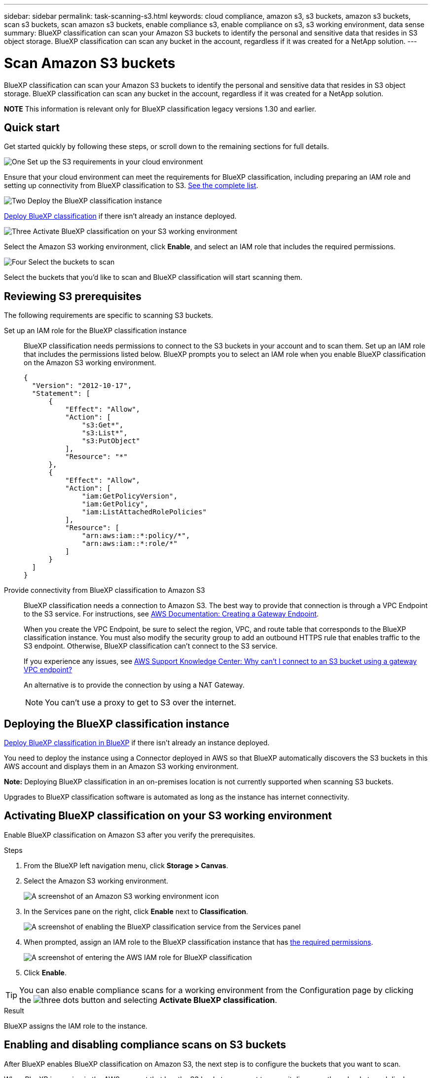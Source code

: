 ---
sidebar: sidebar
permalink: task-scanning-s3.html
keywords: cloud compliance, amazon s3, s3 buckets, amazon s3 buckets, scan s3 buckets, scan amazon s3 buckets, enable compliance s3, enable compliance on s3, s3 working environment, data sense
summary: BlueXP classification can scan your Amazon S3 buckets to identify the personal and sensitive data that resides in S3 object storage. BlueXP classification can scan any bucket in the account, regardless if it was created for a NetApp solution.
---

= Scan Amazon S3 buckets
:hardbreaks:
:nofooter:
:icons: font
:linkattrs:
:imagesdir: ./media/

[.lead]
BlueXP classification can scan your Amazon S3 buckets to identify the personal and sensitive data that resides in S3 object storage. BlueXP classification can scan any bucket in the account, regardless if it was created for a NetApp solution.

====
*NOTE*    This information is relevant only for BlueXP classification legacy versions 1.30 and earlier.
====

== Quick start

Get started quickly by following these steps, or scroll down to the remaining sections for full details.

.image:https://raw.githubusercontent.com/NetAppDocs/common/main/media/number-1.png[One] Set up the S3 requirements in your cloud environment

[role="quick-margin-para"]
Ensure that your cloud environment can meet the requirements for BlueXP classification, including preparing an IAM role and setting up connectivity from BlueXP classification to S3. <<Reviewing S3 prerequisites,See the complete list>>.

.image:https://raw.githubusercontent.com/NetAppDocs/common/main/media/number-2.png[Two] Deploy the BlueXP classification instance

[role="quick-margin-para"]
link:task-deploy-cloud-compliance.html[Deploy BlueXP classification^] if there isn't already an instance deployed.

.image:https://raw.githubusercontent.com/NetAppDocs/common/main/media/number-3.png[Three] Activate BlueXP classification on your S3 working environment

[role="quick-margin-para"]
Select the Amazon S3 working environment, click *Enable*, and select an IAM role that includes the required permissions.

.image:https://raw.githubusercontent.com/NetAppDocs/common/main/media/number-4.png[Four] Select the buckets to scan

[role="quick-margin-para"]
Select the buckets that you'd like to scan and BlueXP classification will start scanning them.

== Reviewing S3 prerequisites

The following requirements are specific to scanning S3 buckets.

[[policy-requirements]]

Set up an IAM role for the BlueXP classification instance::
BlueXP classification needs permissions to connect to the S3 buckets in your account and to scan them. Set up an IAM role that includes the permissions listed below. BlueXP prompts you to select an IAM role when you enable BlueXP classification on the Amazon S3 working environment.
+
[source,json]
{
  "Version": "2012-10-17",
  "Statement": [
      {
          "Effect": "Allow",
          "Action": [
              "s3:Get*",
              "s3:List*",
              "s3:PutObject"
          ],
          "Resource": "*"
      },
      {
          "Effect": "Allow",
          "Action": [
              "iam:GetPolicyVersion",
              "iam:GetPolicy",
              "iam:ListAttachedRolePolicies"
          ],
          "Resource": [
              "arn:aws:iam::*:policy/*",
              "arn:aws:iam::*:role/*"
          ]
      }
  ]
}

Provide connectivity from BlueXP classification to Amazon S3::
BlueXP classification needs a connection to Amazon S3. The best way to provide that connection is through a VPC Endpoint to the S3 service. For instructions, see https://docs.aws.amazon.com/AmazonVPC/latest/UserGuide/vpce-gateway.html#create-gateway-endpoint[AWS Documentation: Creating a Gateway Endpoint^].
+
When you create the VPC Endpoint, be sure to select the region, VPC, and route table that corresponds to the BlueXP classification instance. You must also modify the security group to add an outbound HTTPS rule that enables traffic to the S3 endpoint. Otherwise, BlueXP classification can't connect to the S3 service.
+
If you experience any issues, see https://aws.amazon.com/premiumsupport/knowledge-center/connect-s3-vpc-endpoint/[AWS Support Knowledge Center: Why can't I connect to an S3 bucket using a gateway VPC endpoint?^]
+
An alternative is to provide the connection by using a NAT Gateway.
+
NOTE: You can't use a proxy to get to S3 over the internet.

== Deploying the BlueXP classification instance

link:task-deploy-cloud-compliance.html[Deploy BlueXP classification in BlueXP^] if there isn't already an instance deployed.

You need to deploy the instance using a Connector deployed in AWS so that BlueXP automatically discovers the S3 buckets in this AWS account and displays them in an Amazon S3 working environment.

*Note:* Deploying BlueXP classification in an on-premises location is not currently supported when scanning S3 buckets.

Upgrades to BlueXP classification software is automated as long as the instance has internet connectivity.

== Activating BlueXP classification on your S3 working environment

Enable BlueXP classification on Amazon S3 after you verify the prerequisites.

.Steps

. From the BlueXP left navigation menu, click *Storage > Canvas*.

. Select the Amazon S3 working environment.
+
image:screenshot_s3_we.gif[A screenshot of an Amazon S3 working environment icon]

. In the Services pane on the right, click *Enable* next to *Classification*.
+
image:screenshot_s3_enable_compliance.png[A screenshot of enabling the BlueXP classification service from the Services panel]

. When prompted, assign an IAM role to the BlueXP classification instance that has <<Reviewing S3 prerequisites,the required permissions>>.
+
image:screenshot_s3_compliance_iam_role.png[A screenshot of entering the AWS IAM role for BlueXP classification]

. Click *Enable*.

TIP: You can also enable compliance scans for a working environment from the Configuration page by clicking the image:screenshot_gallery_options.gif[three dots] button and selecting *Activate BlueXP classification*.

.Result

BlueXP assigns the IAM role to the instance.

== Enabling and disabling compliance scans on S3 buckets

After BlueXP enables BlueXP classification on Amazon S3, the next step is to configure the buckets that you want to scan.

When BlueXP is running in the AWS account that has the S3 buckets you want to scan, it discovers those buckets and displays them in an Amazon S3 working environment.

BlueXP classification can also <<Scanning buckets from additional AWS accounts,scan S3 buckets that are in different AWS accounts>>.

.Steps

. Select the Amazon S3 working environment.

. In the Services pane on the right, click *Configure Buckets*.
+
image:screenshot_s3_configure_buckets.png[A screenshot of clicking Configure Buckets to choose the S3 buckets you want to scan]

. Enable mapping-only scans, or mapping and classification scans, on your buckets.
+
image:screenshot_s3_select_buckets.png[A screenshot of selecting the S3 buckets you want to scan]
+
[cols="45,45",width=90%,options="header"]
|===
| To:
| Do this:

| Enable mapping-only scans on a bucket | Click *Map*
| Enable full scans on a bucket | Click *Map & Classify*
| Disable scanning on a bucket | Click *Off*

|===

.Result

BlueXP classification starts scanning the S3 buckets that you enabled. If there are any errors, they'll appear in the Status column, alongside the required action to fix the error.

== Scanning buckets from additional AWS accounts

You can scan S3 buckets that are under a different AWS account by assigning a role from that account to access the existing BlueXP classification instance.

.Steps

. Go to the target AWS account where you want to scan S3 buckets and create an IAM role by selecting *Another AWS account*.
+
image:screenshot_iam_create_role.gif[A screenshot of the AWS page to create an IAM role.]
+
Be sure to do the following:

* Enter the ID of the account where the BlueXP classification instance resides.
* Change the *Maximum CLI/API session duration* from 1 hour to 12 hours and save that change.
* Attach the BlueXP classification IAM policy. Make sure it has the required permissions.
+
[source,json]
{
  "Version": "2012-10-17",
  "Statement": [
      {
          "Effect": "Allow",
          "Action": [
              "s3:Get*",
              "s3:List*",
              "s3:PutObject"
          ],
          "Resource": "*"
      },
  ]
}

. Go to the source AWS account where the BlueXP classification instance resides and select the IAM role that is attached to the instance.
.. Change the *Maximum CLI/API session duration* from 1 hour to 12 hours and save that change.
.. Click *Attach policies* and then click *Create policy*.
.. Create a policy that includes the "sts:AssumeRole" action and specify the ARN of the role that you created in the target account.
+
[source,json]
{
    "Version": "2012-10-17",
    "Statement": [
        {
            "Effect": "Allow",
            "Action": "sts:AssumeRole",
            "Resource": "arn:aws:iam::<ADDITIONAL-ACCOUNT-ID>:role/<ADDITIONAL_ROLE_NAME>"
        },
        {
            "Effect": "Allow",
            "Action": [
                "iam:GetPolicyVersion",
                "iam:GetPolicy",
                "iam:ListAttachedRolePolicies"
            ],
            "Resource": [
                "arn:aws:iam::*:policy/*",
                "arn:aws:iam::*:role/*"
            ]
        }
    ]
}
+
The BlueXP classification instance profile account now has access to the additional AWS account.

. Go to the *Amazon S3 Configuration* page and the new AWS account is displayed. Note that it can take a few minutes for BlueXP classification to sync the new account's working environment and show this information.
+
image:screenshot_activate_and_select_buckets.png[A screenshot showing how to activate BlueXP classification.]

. Click *Activate BlueXP classification & Select Buckets* and select the buckets you want to scan.

.Result

BlueXP classification starts scanning the new S3 buckets that you enabled.
